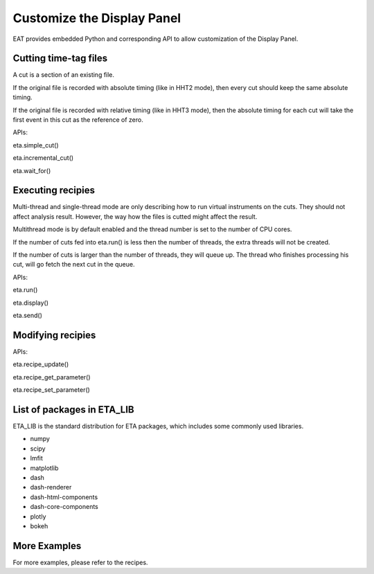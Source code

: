 Customize the Display Panel
===============================

EAT provides embedded Python and corresponding API to allow customization of the Display Panel.

Cutting time-tag files
-----

A cut is a section of an existing file.

If the original file is recorded with absolute timing (like in HHT2 mode), then every cut should keep the same absolute timing. 

If the original file is recorded with relative timing (like in HHT3 mode), then the absolute timing for each cut will take the first event in this cut as the reference of zero.

APIs:

eta.simple_cut()

eta.incremental_cut()

eta.wait_for()

Executing recipies
-----

Multi-thread and single-thread mode are only describing how to run virtual instruments on the cuts. They should not affect analysis result. However, the way how the files is cutted might affect the result.

Multithread mode is by default enabled and the thread number is set to the number of CPU cores.

If the number of cuts fed into eta.run() is less then the number of threads, the extra threads will not be created.

If the number of cuts is larger than the number of threads, they will queue up. The thread who finishes processing his cut, will go fetch the next cut in the queue.

APIs:

eta.run()

eta.display()

eta.send()


Modifying recipies
------

APIs:

eta.recipe_update()

eta.recipe_get_parameter()

eta.recipe_set_parameter()

List of packages in ETA_LIB
-----

ETA_LIB is the standard distribution for ETA packages, which includes some commonly used libraries.

- numpy
- scipy
- lmfit
- matplotlib
- dash
- dash-renderer 
- dash-html-components 
- dash-core-components
- plotly
- bokeh



More Examples
-----

For more examples, please refer to the recipes.

